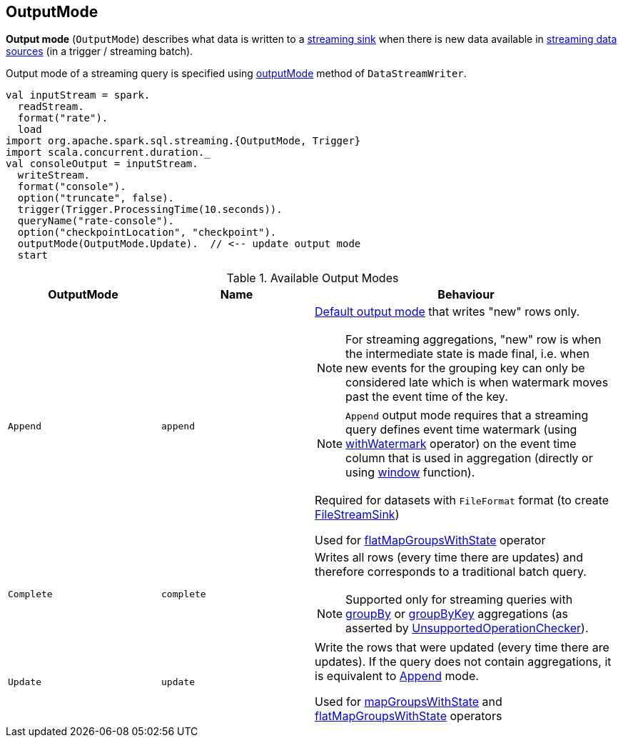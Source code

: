 == [[OutputMode]] OutputMode

*Output mode* (`OutputMode`) describes what data is written to a link:spark-sql-streaming-Sink.adoc[streaming sink] when there is new data available in link:spark-sql-streaming-Source.adoc[streaming data sources] (in a trigger / streaming batch).

Output mode of a streaming query is specified using link:spark-sql-streaming-DataStreamWriter.adoc#outputMode[outputMode] method of `DataStreamWriter`.

[source, scala]
----
val inputStream = spark.
  readStream.
  format("rate").
  load
import org.apache.spark.sql.streaming.{OutputMode, Trigger}
import scala.concurrent.duration._
val consoleOutput = inputStream.
  writeStream.
  format("console").
  option("truncate", false).
  trigger(Trigger.ProcessingTime(10.seconds)).
  queryName("rate-console").
  option("checkpointLocation", "checkpoint").
  outputMode(OutputMode.Update).  // <-- update output mode
  start
----

[[available-output-modes]]
.Available Output Modes
[cols="1,1,2",options="header",width="100%"]
|===
| OutputMode
| Name
| Behaviour

| [[Append]] `Append`
| `append`
a|

[[default-output-mode]]
link:spark-sql-streaming-DataStreamWriter.adoc#outputMode[Default output mode] that writes "new" rows only.

NOTE: For streaming aggregations, "new" row is when the intermediate state is made final, i.e. when new events for the grouping key can only be considered late which is when watermark moves past the event time of the key.

NOTE: `Append` output mode requires that a streaming query defines event time watermark (using link:spark-sql-streaming-Dataset-withWatermark.adoc[withWatermark] operator) on the event time column that is used in aggregation (directly or using link:spark-sql-streaming-window.adoc[window] function).

Required for datasets with `FileFormat` format (to create link:spark-sql-streaming-FileStreamSink.adoc[FileStreamSink])

Used for link:spark-sql-streaming-KeyValueGroupedDataset.adoc#flatMapGroupsWithState[flatMapGroupsWithState] operator

| [[Complete]] `Complete`
| `complete`
a| Writes all rows (every time there are updates) and therefore corresponds to a traditional batch query.

NOTE: Supported only for streaming queries with link:spark-sql-streaming-Dataset-operators.adoc#groupBy[groupBy] or link:spark-sql-streaming-Dataset-operators.adoc#groupByKey[groupByKey] aggregations (as asserted by link:spark-sql-streaming-UnsupportedOperationChecker.adoc#checkForStreaming[UnsupportedOperationChecker]).

| [[Update]] `Update`
| `update`
| Write the rows that were updated (every time there are updates). If the query does not contain aggregations, it is equivalent to <<Append, Append>> mode.

Used for link:spark-sql-streaming-KeyValueGroupedDataset.adoc#mapGroupsWithState[mapGroupsWithState] and link:spark-sql-streaming-KeyValueGroupedDataset.adoc#flatMapGroupsWithState[flatMapGroupsWithState] operators
|===
